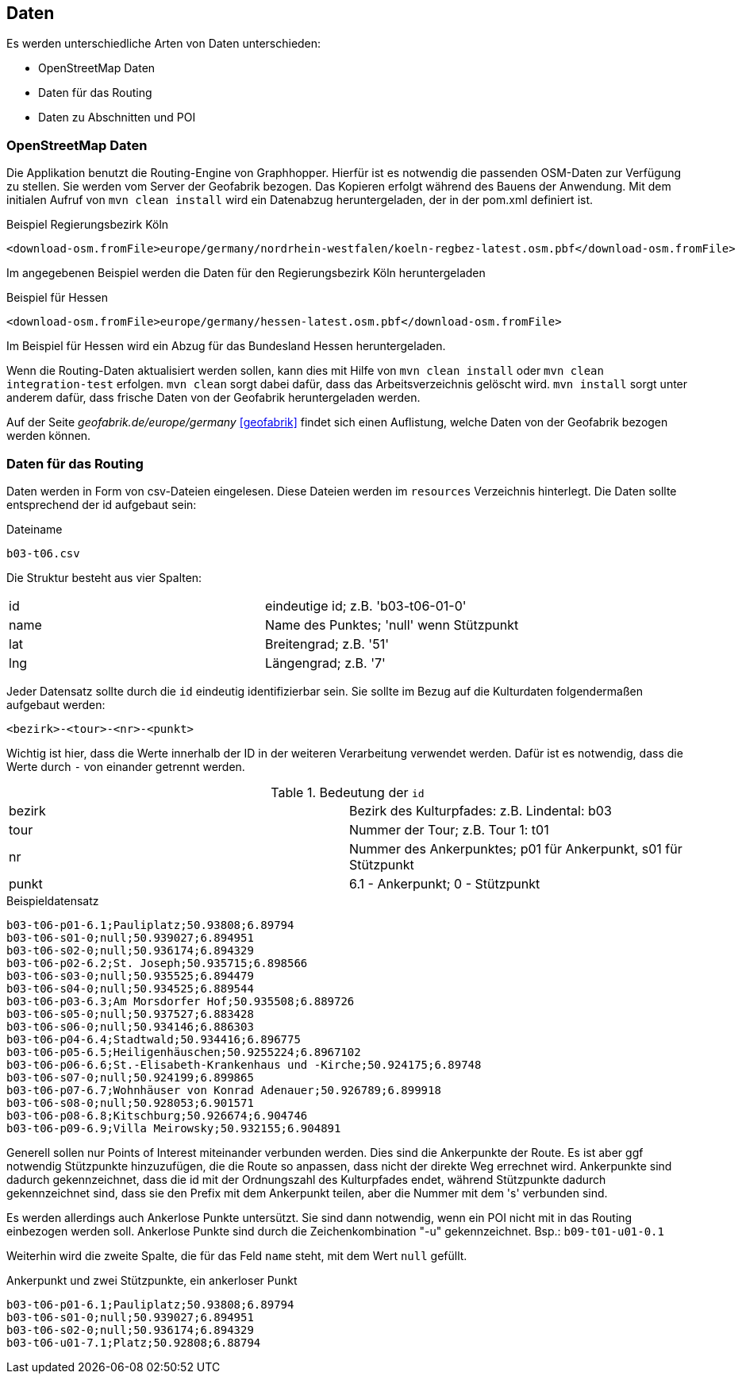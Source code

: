 == Daten

Es werden unterschiedliche Arten von Daten unterschieden:

* OpenStreetMap Daten
* Daten für das Routing
* Daten zu Abschnitten und POI

=== OpenStreetMap Daten

Die Applikation benutzt die Routing-Engine von Graphhopper. Hierfür ist es notwendig die passenden OSM-Daten zur Verfügung zu stellen. Sie werden vom Server der Geofabrik bezogen. Das Kopieren erfolgt während des Bauens der Anwendung. Mit dem initialen Aufruf von `mvn clean install` wird ein Datenabzug heruntergeladen, der in der pom.xml definiert ist.

.Beispiel Regierungsbezirk Köln
  <download-osm.fromFile>europe/germany/nordrhein-westfalen/koeln-regbez-latest.osm.pbf</download-osm.fromFile>

Im angegebenen Beispiel werden die Daten für den Regierungsbezirk Köln heruntergeladen

.Beispiel für Hessen
  <download-osm.fromFile>europe/germany/hessen-latest.osm.pbf</download-osm.fromFile>

Im Beispiel für Hessen wird ein Abzug für das Bundesland Hessen heruntergeladen.

Wenn die Routing-Daten aktualisiert werden sollen, kann dies mit Hilfe von `mvn clean install` oder `mvn clean integration-test` erfolgen. `mvn clean` sorgt dabei dafür, dass das Arbeitsverzeichnis gelöscht wird. `mvn install` sorgt unter anderem dafür, dass frische Daten von der Geofabrik heruntergeladen werden.

Auf der Seite _geofabrik.de/europe/germany_ <<geofabrik>> findet sich einen Auflistung, welche Daten von der Geofabrik bezogen werden können.


=== Daten für das Routing

Daten werden in Form von csv-Dateien eingelesen. Diese Dateien werden im `resources` Verzeichnis hinterlegt. Die Daten sollte entsprechend der id aufgebaut sein:

.Dateiname
----
b03-t06.csv
----

Die Struktur besteht aus vier Spalten:

|===
|id|eindeutige id; z.B. 'b03-t06-01-0'
|name|Name des Punktes; 'null' wenn Stützpunkt
|lat|Breitengrad; z.B. '51'
|lng|Längengrad; z.B. '7'
|===

Jeder Datensatz sollte durch die `id` eindeutig identifizierbar sein. Sie sollte im Bezug auf die Kulturdaten folgendermaßen aufgebaut werden:

  <bezirk>-<tour>-<nr>-<punkt>

Wichtig ist hier, dass die Werte innerhalb der ID in der weiteren Verarbeitung verwendet werden. Dafür ist es notwendig, dass die Werte durch `-` von einander getrennt werden.

.Bedeutung der `id`
|===
|bezirk|Bezirk des Kulturpfades: z.B. Lindental: b03
|tour|Nummer der Tour; z.B. Tour 1: t01
|nr|Nummer des Ankerpunktes; p01 für Ankerpunkt, s01 für Stützpunkt
|punkt| 6.1 - Ankerpunkt; 0 - Stützpunkt
|===

.Beispieldatensatz
----
b03-t06-p01-6.1;Pauliplatz;50.93808;6.89794
b03-t06-s01-0;null;50.939027;6.894951
b03-t06-s02-0;null;50.936174;6.894329
b03-t06-p02-6.2;St. Joseph;50.935715;6.898566
b03-t06-s03-0;null;50.935525;6.894479
b03-t06-s04-0;null;50.934525;6.889544
b03-t06-p03-6.3;Am Morsdorfer Hof;50.935508;6.889726
b03-t06-s05-0;null;50.937527;6.883428
b03-t06-s06-0;null;50.934146;6.886303
b03-t06-p04-6.4;Stadtwald;50.934416;6.896775
b03-t06-p05-6.5;Heiligenhäuschen;50.9255224;6.8967102
b03-t06-p06-6.6;St.-Elisabeth-Krankenhaus und -Kirche;50.924175;6.89748
b03-t06-s07-0;null;50.924199;6.899865
b03-t06-p07-6.7;Wohnhäuser von Konrad Adenauer;50.926789;6.899918
b03-t06-s08-0;null;50.928053;6.901571
b03-t06-p08-6.8;Kitschburg;50.926674;6.904746
b03-t06-p09-6.9;Villa Meirowsky;50.932155;6.904891
----

Generell sollen nur Points of Interest miteinander verbunden werden. Dies sind die Ankerpunkte der Route. Es ist aber ggf notwendig Stützpunkte hinzuzufügen, die die Route so anpassen, dass nicht der direkte Weg errechnet wird. Ankerpunkte sind dadurch gekennzeichnet, dass die id mit der Ordnungszahl des Kulturpfades endet, während Stützpunkte dadurch gekennzeichnet sind, dass sie den Prefix mit dem Ankerpunkt teilen, aber die Nummer mit dem 's' verbunden sind.

Es werden allerdings auch Ankerlose Punkte untersützt. Sie sind dann notwendig, wenn ein POI nicht mit in das Routing einbezogen werden soll. Ankerlose Punkte sind durch die Zeichenkombination "-u" gekennzeichnet. Bsp.: `b09-t01-u01-0.1`

Weiterhin wird die zweite Spalte, die für das Feld `name` steht, mit dem Wert `null` gefüllt.

.Ankerpunkt und zwei Stützpunkte, ein ankerloser Punkt
----
b03-t06-p01-6.1;Pauliplatz;50.93808;6.89794
b03-t06-s01-0;null;50.939027;6.894951
b03-t06-s02-0;null;50.936174;6.894329
b03-t06-u01-7.1;Platz;50.92808;6.88794
----

